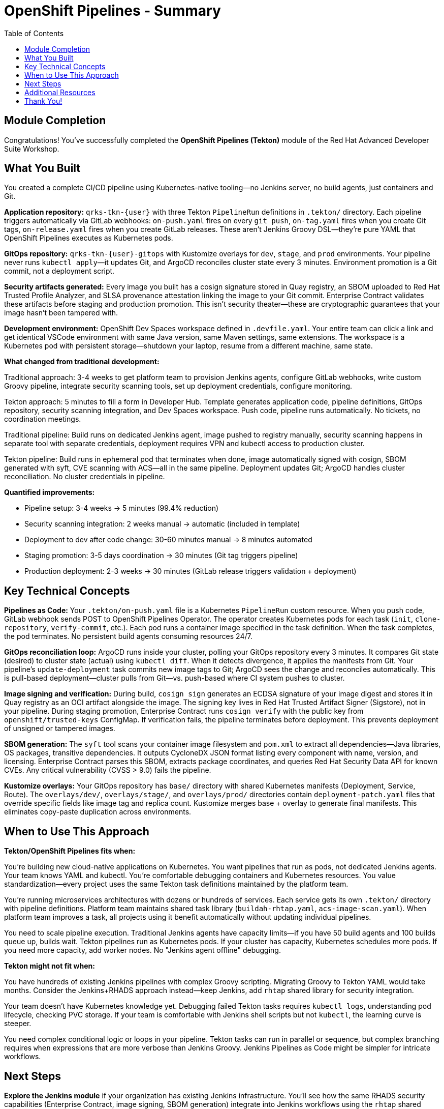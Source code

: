 = OpenShift Pipelines - Summary
:source-highlighter: rouge
:toc: macro
:toclevels: 2

toc::[]

== Module Completion

Congratulations! You've successfully completed the **OpenShift Pipelines (Tekton)** module of the Red Hat Advanced Developer Suite Workshop.

== What You Built

You created a complete CI/CD pipeline using Kubernetes-native tooling—no Jenkins server, no build agents, just containers and Git.

**Application repository:** `qrks-tkn-{user}` with three Tekton `PipelineRun` definitions in `.tekton/` directory. Each pipeline triggers automatically via GitLab webhooks: `on-push.yaml` fires on every `git push`, `on-tag.yaml` fires when you create Git tags, `on-release.yaml` fires when you create GitLab releases. These aren't Jenkins Groovy DSL—they're pure YAML that OpenShift Pipelines executes as Kubernetes pods.

**GitOps repository:** `qrks-tkn-{user}-gitops` with Kustomize overlays for `dev`, `stage`, and `prod` environments. Your pipeline never runs `kubectl apply`—it updates Git, and ArgoCD reconciles cluster state every 3 minutes. Environment promotion is a Git commit, not a deployment script.

**Security artifacts generated:** Every image you built has a cosign signature stored in Quay registry, an SBOM uploaded to Red Hat Trusted Profile Analyzer, and SLSA provenance attestation linking the image to your Git commit. Enterprise Contract validates these artifacts before staging and production promotion. This isn't security theater—these are cryptographic guarantees that your image hasn't been tampered with.

**Development environment:** OpenShift Dev Spaces workspace defined in `.devfile.yaml`. Your entire team can click a link and get identical VSCode environment with same Java version, same Maven settings, same extensions. The workspace is a Kubernetes pod with persistent storage—shutdown your laptop, resume from a different machine, same state.

**What changed from traditional development:**

Traditional approach: 3-4 weeks to get platform team to provision Jenkins agents, configure GitLab webhooks, write custom Groovy pipeline, integrate security scanning tools, set up deployment credentials, configure monitoring.

Tekton approach: 5 minutes to fill a form in Developer Hub. Template generates application code, pipeline definitions, GitOps repository, security scanning integration, and Dev Spaces workspace. Push code, pipeline runs automatically. No tickets, no coordination meetings.

Traditional pipeline: Build runs on dedicated Jenkins agent, image pushed to registry manually, security scanning happens in separate tool with separate credentials, deployment requires VPN and kubectl access to production cluster.

Tekton pipeline: Build runs in ephemeral pod that terminates when done, image automatically signed with cosign, SBOM generated with syft, CVE scanning with ACS—all in the same pipeline. Deployment updates Git; ArgoCD handles cluster reconciliation. No cluster credentials in pipeline.

**Quantified improvements:**

- Pipeline setup: 3-4 weeks → 5 minutes (99.4% reduction)
- Security scanning integration: 2 weeks manual → automatic (included in template)
- Deployment to dev after code change: 30-60 minutes manual → 8 minutes automated
- Staging promotion: 3-5 days coordination → 30 minutes (Git tag triggers pipeline)
- Production deployment: 2-3 weeks → 30 minutes (GitLab release triggers validation + deployment)

== Key Technical Concepts

**Pipelines as Code:** Your `.tekton/on-push.yaml` file is a Kubernetes `PipelineRun` custom resource. When you push code, GitLab webhook sends POST to OpenShift Pipelines Operator. The operator creates Kubernetes pods for each task (`init`, `clone-repository`, `verify-commit`, etc.). Each pod runs a container image specified in the task definition. When the task completes, the pod terminates. No persistent build agents consuming resources 24/7.

**GitOps reconciliation loop:** ArgoCD runs inside your cluster, polling your GitOps repository every 3 minutes. It compares Git state (desired) to cluster state (actual) using `kubectl diff`. When it detects divergence, it applies the manifests from Git. Your pipeline's `update-deployment` task commits new image tags to Git; ArgoCD sees the change and reconciles automatically. This is pull-based deployment—cluster pulls from Git—vs. push-based where CI system pushes to cluster.

**Image signing and verification:** During build, `cosign sign` generates an ECDSA signature of your image digest and stores it in Quay registry as an OCI artifact alongside the image. The signing key lives in Red Hat Trusted Artifact Signer (Sigstore), not in your pipeline. During staging promotion, Enterprise Contract runs `cosign verify` with the public key from `openshift/trusted-keys` ConfigMap. If verification fails, the pipeline terminates before deployment. This prevents deployment of unsigned or tampered images.

**SBOM generation:** The `syft` tool scans your container image filesystem and `pom.xml` to extract all dependencies—Java libraries, OS packages, transitive dependencies. It outputs CycloneDX JSON format listing every component with name, version, and licensing. Enterprise Contract parses this SBOM, extracts package coordinates, and queries Red Hat Security Data API for known CVEs. Any critical vulnerability (CVSS > 9.0) fails the pipeline.

**Kustomize overlays:** Your GitOps repository has `base/` directory with shared Kubernetes manifests (Deployment, Service, Route). The `overlays/dev/`, `overlays/stage/`, and `overlays/prod/` directories contain `deployment-patch.yaml` files that override specific fields like image tag and replica count. Kustomize merges base + overlay to generate final manifests. This eliminates copy-paste duplication across environments.

== When to Use This Approach

**Tekton/OpenShift Pipelines fits when:**

You're building new cloud-native applications on Kubernetes. You want pipelines that run as pods, not dedicated Jenkins agents. Your team knows YAML and kubectl. You're comfortable debugging containers and Kubernetes resources. You value standardization—every project uses the same Tekton task definitions maintained by the platform team.

You're running microservices architectures with dozens or hundreds of services. Each service gets its own `.tekton/` directory with pipeline definitions. Platform team maintains shared task library (`buildah-rhtap.yaml`, `acs-image-scan.yaml`). When platform team improves a task, all projects using it benefit automatically without updating individual pipelines.

You need to scale pipeline execution. Traditional Jenkins agents have capacity limits—if you have 50 build agents and 100 builds queue up, builds wait. Tekton pipelines run as Kubernetes pods. If your cluster has capacity, Kubernetes schedules more pods. If you need more capacity, add worker nodes. No "Jenkins agent offline" debugging.

**Tekton might not fit when:**

You have hundreds of existing Jenkins pipelines with complex Groovy scripting. Migrating Groovy to Tekton YAML would take months. Consider the Jenkins+RHADS approach instead—keep Jenkins, add `rhtap` shared library for security integration.

Your team doesn't have Kubernetes knowledge yet. Debugging failed Tekton tasks requires `kubectl logs`, understanding pod lifecycle, checking PVC storage. If your team is comfortable with Jenkins shell scripts but not `kubectl`, the learning curve is steeper.

You need complex conditional logic or loops in your pipeline. Tekton tasks can run in parallel or sequence, but complex branching requires `when` expressions that are more verbose than Jenkins Groovy. Jenkins Pipelines as Code might be simpler for intricate workflows.

== Next Steps

**Explore the Jenkins module** if your organization has existing Jenkins infrastructure. You'll see how the same RHADS security capabilities (Enterprise Contract, image signing, SBOM generation) integrate into Jenkins workflows using the `rhtap` shared library. Same security guarantees, different execution engine.

**Experiment with the Developer Hub templates** in your own environment. Clone the `tssc-developer-hub-configuration` repository and modify the `scaffolder-templates/quarkus-stssc-template/` to match your organization's standards—different base images, additional pipeline tasks, custom security policies.

**Customize Enterprise Contract policies** to enforce your organization's requirements. The default policy validates image signatures, checks for critical CVEs, and verifies provenance. You can add rules like "reject images with GPL licenses," "require specific base image," or "enforce semantic versioning tags."

**Deep dive into specific technologies:**

- **Tekton Triggers**: Currently GitLab webhooks trigger your pipelines. Tekton Triggers provides EventListeners, TriggerBindings, and TriggerTemplates for more sophisticated event-driven automation (trigger on pull request comments, Slack messages, Jira updates).

- **ArgoCD ApplicationSets**: You manually created ArgoCD Applications for dev, stage, and prod environments. ApplicationSets generate Applications automatically from Git repository structure or cluster selectors, eliminating manual setup for each environment.

- **Cosign keyless signing**: Your workshop used Red Hat Trusted Artifact Signer. Cosign also supports keyless signing with GitHub Actions OIDC tokens—no key management, signature linked to your CI/CD identity provider.

- **Kyverno policy engine**: Enterprise Contract validates images before deployment. Kyverno enforces Kubernetes resource policies at admission time—reject Deployments without resource limits, require specific labels, enforce image pull policies.

== Additional Resources

**Red Hat Documentation:**

* link:https://developers.redhat.com/products/advanced-developer-suite[Red Hat Advanced Developer Suite^]
* link:https://docs.openshift.com/pipelines/[OpenShift Pipelines Documentation^]
* link:https://developers.redhat.com/products/openshift-dev-spaces[OpenShift Dev Spaces^]

**Open Source Projects:**

* link:https://tekton.dev/[Tekton Pipelines^]
* link:https://argoproj.github.io/argo-cd/[ArgoCD GitOps^]
* link:https://backstage.io/[Backstage (Developer Hub foundation)^]

**Community Resources:**

* link:https://www.redhat.com/en/topics/devops[Red Hat DevOps Blog^]
* link:https://developers.redhat.com/[Red Hat Developer Portal^]
* link:https://access.redhat.com/documentation/[Red Hat Product Documentation^]

== Thank You!

Thank you for completing the OpenShift Pipelines module! You've experienced the future of enterprise application development with Red Hat Advanced Developer Suite.

**Continue Your Journey:**

* Explore the **Jenkins** module to see alternative RHADS implementation approaches
* Review the complete workshop resources and additional learning materials
* Plan your organization's implementation strategy based on your experience today

*Your OpenShift Pipelines development transformation starts here!*

